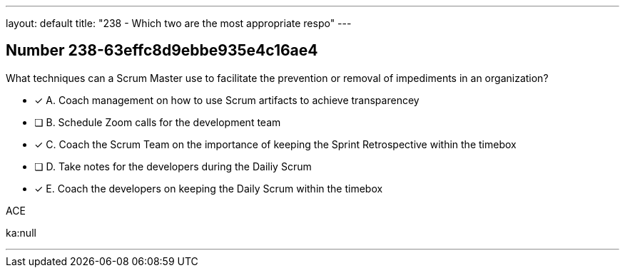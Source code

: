 ---
layout: default 
title: "238 - Which two are the most appropriate respo"
---


[.question]
== Number 238-63effc8d9ebbe935e4c16ae4

****

[.query]
What techniques can a Scrum Master use to facilitate the prevention or removal of impediments in an organization?


[.list]
* [*] A. Coach management on how to use Scrum artifacts to achieve transparencey
* [ ] B. Schedule Zoom calls for the development team
* [*] C. Coach the Scrum Team on the importance of keeping the Sprint Retrospective within the timebox
* [ ] D. Take notes for the developers during the Dailiy Scrum
* [*] E. Coach the developers on keeping the Daily Scrum within the timebox
****

[.answer]
ACE

[.explanation]
****

[.ka]
ka:null

'''

